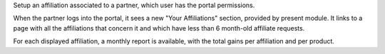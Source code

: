Setup an affiliation associated to a partner, which user has the
portal permissions.

When the partner logs into the portal, it sees a new "Your
Affiliations" section, provided by present module. It links to a page
with all the affiliations that concern it and which have less than 6
month-old affiliate requests.

For each displayed affiliation, a monthly report is available, with
the total gains per affiliation and per product.
